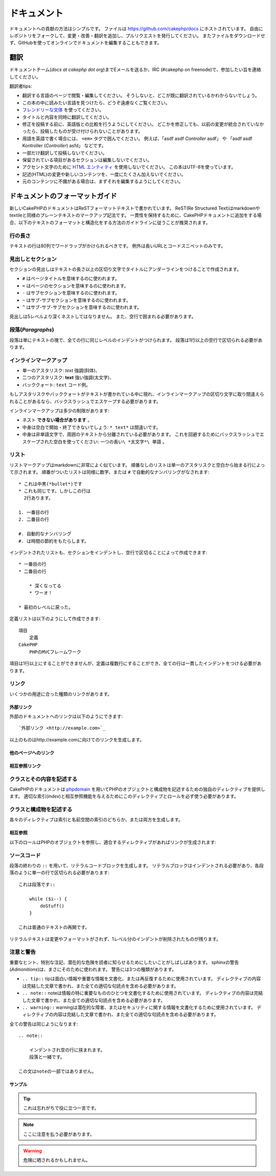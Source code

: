 ドキュメント
############

ドキュメントへの貢献の方法はシンプルです。
ファイルは https://github.com/cakephp/docs にホストされています。
自由にレポジトリをフォークして、変更・改善・翻訳を追加し、プルリクエストを発行してください。
またファイルをダウンロードせず、GitHubを使ってオンラインでドキュメントを編集することもできます。

翻訳
====

ドキュメントチーム(*docs at cakephp dot org*)までEメールを送るか、IRC (#cakephp on freenode)で、参加したい旨を連絡してください。

翻訳者tips:

- 翻訳する言語のページで閲覧・編集してください。
  そうしないと、どこが既に翻訳されているかわからないでしょう。
- この本の中に読みたい言語を見つけたら、どうぞ遠慮なくご覧ください。
- `フレンドリーな文体 <http://en.wikipedia.org/wiki/Register_(linguistics)>`_ を使ってください。
- タイトルと内容を同時に翻訳してください。
- 修正を投稿する前に、英語版との比較を行うようにしてください。
  どこかを修正しても、以前の変更が統合されていなかったら、投稿したものが受け付けられないことがあります。
- 用語を英語で書く場合には、 ``<em>`` タグで囲んでください。
  例えば、「asdf asdf *Controller* asdf」 や 「asdf asdf Kontroller (*Controller*) asfd」 などです。
- 一部だけ翻訳して投稿しないでください。
- 保留されている項目があるセクションは編集しないでください。
- アクセント文字のために
  `HTML エンティティ <http://en.wikipedia.org/wiki/List_of_XML_and_HTML_character_entity_references>`_
  を使用しないでください。
  この本はUTF-8を使っています。
- 記述(HTML)の変更や新しいコンテンツを、一度にたくさん加えないでください。
- 元のコンテンツに不備がある場合は、まずそれを編集するようにしてください。

ドキュメントのフォーマットガイド
================================

新しいCakePHPのドキュメントはReSTフォーマットテキストで書かれています。
ReST(Re Structured Text)はmarkdownやtextileと同様のプレーンテキストのマークアップ記法です。
一貫性を保持するために、CakePHPドキュメントに追加をする場合、以下のテキストのフォーマットと構造化をする方法のガイドラインに従うことが推奨されます。

行の長さ
--------

テキストの行は80列でワードラップがかけられるべきです。
例外は長いURLとコードスニペットのみです。

見出しとセクション
------------------

セクションの見出しはテキストの長さ以上の区切り文字でタイトルにアンダーラインをつけることで作成されます。

- ``#`` はページタイトルを意味するのに使われます。
- ``=`` はページのセクションを意味するのに使われます。
- ``-`` はサブセクションを意味するのに使われます。
- ``~`` はサブ-サブセクションを意味するのに使われます。
- ``^`` はサブ-サブ-サブセクションを意味するのに使われます。

見出しは5レベルより深くネストしてはなりません。
また、空行で囲まれる必要があります。

段落(*Paragraphs*)
------------------

段落は単にテキストの塊で、全ての行に同じレベルのインデントがつけられます。
段落は1行以上の空行で区切られる必要があります。

インラインマークアップ
----------------------

* 単一のアスタリスク: *text* 強調(斜体)、
* 二つのアスタリスク: **text** 強い強調(太文字)、
* バッククォート: ``text`` コード例。

もしアスタリスクやバッククォートがテキストが書かれている中に現れ、インラインマークアップの区切り文字に取り間違えられることがあるなら、バックスラッシュでエスケープする必要があります。

インラインマークアップは多少の制限があります:

* ネスト **できない場合があります** 。
* 中身は空白で開始・終了できないでしょう: ``* text*`` は間違いです。
* 中身は非単語文字で、周囲のテキストから分離されている必要があります。
  これを回避するためにバックスラッシュでエスケープされた空白を使ってください: ``一つの長い\ *太文字*\ 単語`` 。

リスト
------

リストマークアップはmarkdownに非常によく似ています。
順番なしのリストは単一のアスタリスクと空白から始まる行によって示されます。
順番がついたリストは同様に数字、または ``#`` で自動的なナンバリングがなされます::

    * これは中黒(*bullet*)です
    * これも同じです。しかしこの行は
      2行あります。

    1. 一番目の行
    2. 二番目の行

    #. 自動的なナンバリング
    #. は時間の節約をもたらします。

インデントされたリストも、セクションをインデントし、空行で区切ることによって作成できます::

    * 一番目の行
    * 二番目の行

        * 深くなってる
        * ワーオ！

    * 最初のレベルに戻った。

定義リストは以下のようにして作成できます::

    項目
        定義
    CakePHP
        PHPのMVCフレームワーク

項目は1行以上にすることができませんが、定義は複数行にすることができ、全ての行は一貫したインデントをつける必要があります。

リンク
------

いくつかの用途に合った種類のリンクがあります。

外部リンク
~~~~~~~~~~

外部のドキュメントへのリンクは以下のようにできます::

    `外部リンク <http://example.com>`_

以上のものはhttp://example.comに向けてのリンクを生成します。

他のページへのリンク
~~~~~~~~~~~~~~~~~~~~

.. rst:role:: doc

    ドキュメントの他のページへ ``:doc:`` ロール(*role*)を使ってリンクします。
    指定するドキュメントへ絶対パスまたは相対パス参照を用いてリンクできます。
    ``.rst`` 拡張子は省く必要があります。
    例えば、 ``:doc:`form``` が ``core-helpers/html`` に現れたとすると、リンクは ``core-helpers/form`` を参照します。
    もし参照が ``:doc:`/core-helpers``` であったら、どこで使われるかを厭わずに、常に ``/core-helpers`` を参照します。

相互参照リンク
~~~~~~~~~~~~~~

.. rst:role:: ref

    ``:ref:`` ロールを使って任意のドキュメントに任意のタイトルを相互参照することができます。
    リンクのラベルはドキュメント全体に渡って一意のものに向けられる必要があります。
    クラスのメソッドのラベルを作る時は、リンクのラベルのフォーマットとして ``class-method`` を使うのがベストです。

    ラベルの最も一般的な使い方は上記のタイトルです。例::

        .. _ラベル名:

        セクションの見出し
        ------------------

        続きの内容..

    他の場所で、 ``:ref:`ラベル名``` を用いて上記のセクションを参照することができます。
    リンクのテキストはリンクの先にあるタイトルになります。
    また、 ``:ref:`リンクテキスト <ラベル名>``` として自由にリンクのテキストを指定することができます。

クラスとその内容を記述する
--------------------------

CakePHPのドキュメントは `phpdomain
<http://pypi.python.org/pypi/sphinxcontrib-phpdomain>`_
を用いてPHPのオブジェクトと構成物を記述するための独自のディレクティブを提供します。
適切な索引(*index*)と相互参照機能を与えるためにこのディレクティブとロールを必ず使う必要があります。

クラスと構成物を記述する
------------------------

各々のディレクティブは索引と名前空間の索引のどちらか、または両方を生成します。

.. rst:directive:: .. php:global:: name

   このディレクティブは新規のPHPのグローバル変数を定義します。

.. rst:directive:: .. php:function:: name(signature)

   クラスに属さない新規のグローバル関数を定義します。

.. rst:directive:: .. php:const:: name

   このディレクティブは新規の定数を定義します。
   これをclassディレクティブの中でネストして使うことにより、クラス定数を作成することもできます。

.. rst:directive:: .. php:exception:: name

   このディレクティブは現在の名前空間内で新規の例外(*Exception*)を定義します。
   コンストラクタの引数を含める書き方もできます。

.. rst:directive:: .. php:class:: name

   クラスを記述します。
   クラスに属するメソッド、属性、定数はこのディレクティブの本文の中にある必要があります::

        .. php:class:: MyClass

            クラスの説明

           .. php:method:: method($argument)

           メソッドの説明


   属性、メソッド、定数はネストする必要はありません。
   これらは単にクラス定義の後につけることができます::

        .. php:class:: MyClass

            クラスについての文

        .. php:method:: methodName()

            メソッドについての文


   .. seealso:: :rst:dir:`php:method`, :rst:dir:`php:attr`, :rst:dir:`php:const`

.. rst:directive:: .. php:method:: name(signature)

   クラスのメソッドと、その引数、返り値、例外を記述します::

        .. php:method:: instanceMethod($one, $two)

            :param string $one: 第一引数。
            :param string $two: 第二引数。
            :returns: なんらかの配列。
            :throws: InvalidArgumentException

           これはインスタンスメソッドです。

.. rst:directive:: .. php:staticmethod:: ClassName::methodName(signature)

    静的なメソッド、その引数、返り値、例外を記述します。
    オプションは :rst:dir:`php:method` を見てください。

.. rst:directive:: .. php:attr:: name

   クラスのプロパティ・属性を記述します。

相互参照
~~~~~~~~

以下のロールはPHPのオブジェクトを参照し、適合するディレクティブがあればリンクが生成されます:

.. rst:role:: php:func

   PHPの関数を参照します。

.. rst:role:: php:global

   ``$`` 接頭辞を持つグローバル変数を参照します。

.. rst:role:: php:const

   グローバル定数、またはクラス定数のどちらかを参照します。
   クラス定数はそのクラスが先に付けられる必要があります::

        DateTimeは :php:const:`DateTime::ATOM` 定数を持ちます。

.. rst:role:: php:class

   名前でクラスを参照します::

     :php:class:`ClassName`

.. rst:role:: php:meth

   クラスのメソッドを参照します。
   このロールは両方の種類のメソッドをサポートします::

     :php:meth:`DateTime::setDate`
     :php:meth:`Classname::staticMethod`

.. rst:role:: php:attr

   オブジェクトの属性を参照します::

      :php:attr:`ClassName::$propertyName`

.. rst:role:: php:exc

   例外を参照します。


ソースコード
------------

段落の終わりの ``::`` を用いて、リテラルコードブロックを生成します。
リテラルブロックはインデントされる必要があり、各段落のように単一の行で区切られる必要があります::

    これは段落です::

        while ($i--) {
            doStuff()
        }

    これは普通のテキストの再開です。

リテラルテキストは変更やフォーマットがされず、1レベル分のインデントが削除されたものが残ります。


注意と警告
----------

重要なヒント、特別な注記、潜在的な危険を読者に知らせるためにしたいことがしばしばあります。
sphinxの警告(*Admonitions*)は、まさにそのために使われます。
警告には3つの種類があります。

* ``.. tip::`` tipは面白い情報や重要な情報を文書化、または再反復するために使用されています。
  ディレクティブの内容は完結した文章で書かれ、また全ての適切な句読点を含める必要があります。
* ``.. note::`` noteは情報の特に重要なもののひとつを文書化するために使用されています。
  ディレクティブの内容は完結した文章で書かれ、また全ての適切な句読点を含める必要があります。
* ``.. warning::`` warningは潜在的な障害、またはセキュリティに関する情報を文書化するために使用されています。
  ディレクティブの内容は完結した文章で書かれ、また全ての適切な句読点を含める必要があります。

全ての警告は同じようになります::

    .. note::

        インデントされ空の行に挟まれます。
        段落と一緒です。

    この文はnoteの一部ではありません。

サンプル
~~~~~~~~

.. tip::

    これは忘れがちで役に立つ一言です。

.. note::

    ここに注意を払う必要があります。

.. warning::

    危険に晒されるかもしれません。
